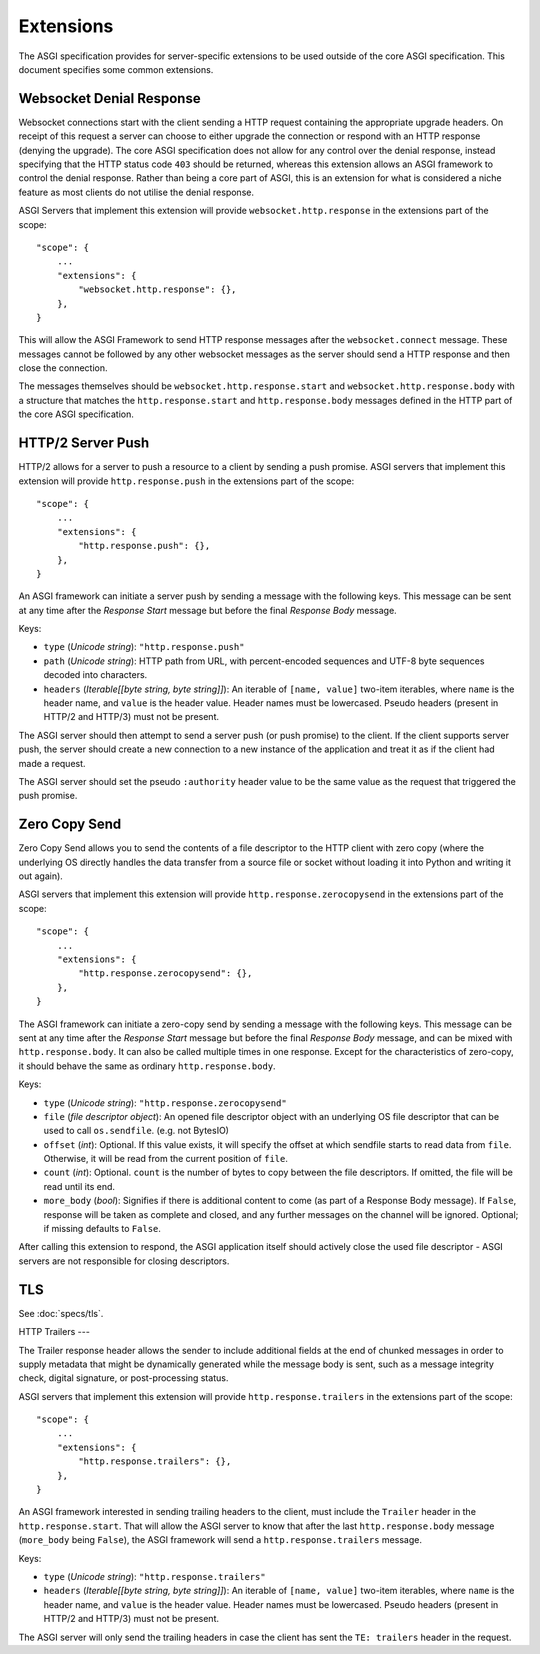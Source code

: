 Extensions
==========

The ASGI specification provides for server-specific extensions to be
used outside of the core ASGI specification. This document specifies
some common extensions.


Websocket Denial Response
-------------------------

Websocket connections start with the client sending a HTTP request
containing the appropriate upgrade headers. On receipt of this request
a server can choose to either upgrade the connection or respond with an
HTTP response (denying the upgrade). The core ASGI specification does
not allow for any control over the denial response, instead specifying
that the HTTP status code ``403`` should be returned, whereas this
extension allows an ASGI framework to control the
denial response. Rather than being a core part of
ASGI, this is an extension for what is considered a niche feature as most
clients do not utilise the denial response.

ASGI Servers that implement this extension will provide
``websocket.http.response`` in the extensions part of the scope::

    "scope": {
        ...
        "extensions": {
            "websocket.http.response": {},
        },
    }

This will allow the ASGI Framework to send HTTP response messages
after the ``websocket.connect`` message. These messages cannot be
followed by any other websocket messages as the server should send a
HTTP response and then close the connection.

The messages themselves should be ``websocket.http.response.start``
and ``websocket.http.response.body`` with a structure that matches the
``http.response.start`` and ``http.response.body`` messages defined in
the HTTP part of the core ASGI specification.

HTTP/2 Server Push
------------------

HTTP/2 allows for a server to push a resource to a client by sending a
push promise. ASGI servers that implement this extension will provide
``http.response.push`` in the extensions part of the scope::

    "scope": {
        ...
        "extensions": {
            "http.response.push": {},
        },
    }

An ASGI framework can initiate a server push by sending a message with
the following keys. This message can be sent at any time after the
*Response Start* message but before the final *Response Body* message.

Keys:

* ``type`` (*Unicode string*): ``"http.response.push"``

* ``path`` (*Unicode string*): HTTP path from URL, with percent-encoded
  sequences and UTF-8 byte sequences decoded into characters.

* ``headers`` (*Iterable[[byte string, byte string]]*): An iterable of
  ``[name, value]`` two-item iterables, where ``name`` is the header name, and
  ``value`` is the header value. Header names must be lowercased. Pseudo
  headers (present in HTTP/2 and HTTP/3) must not be present.

The ASGI server should then attempt to send a server push (or push
promise) to the client. If the client supports server push, the server
should create a new connection to a new instance of the application
and treat it as if the client had made a request.

The ASGI server should set the pseudo ``:authority`` header value to
be the same value as the request that triggered the push promise.

Zero Copy Send
--------------

Zero Copy Send allows you to send the contents of a file descriptor to the
HTTP client with zero copy (where the underlying OS directly handles the data
transfer from a source file or socket without loading it into Python and
writing it out again).

ASGI servers that implement this extension will provide
``http.response.zerocopysend`` in the extensions part of the scope::

    "scope": {
        ...
        "extensions": {
            "http.response.zerocopysend": {},
        },
    }

The ASGI framework can initiate a zero-copy send by sending a message with
the following keys. This message can be sent at any time after the
*Response Start* message but before the final *Response Body* message,
and can be mixed with ``http.response.body``. It can also be called
multiple times in one response. Except for the characteristics of
zero-copy, it should behave the same as ordinary ``http.response.body``.

Keys:

* ``type`` (*Unicode string*): ``"http.response.zerocopysend"``

* ``file`` (*file descriptor object*): An opened file descriptor object
  with an underlying OS file descriptor that can be used to call
  ``os.sendfile``. (e.g. not BytesIO)

* ``offset`` (*int*): Optional. If this value exists, it will specify
  the offset at which sendfile starts to read data from ``file``.
  Otherwise, it will be read from the current position of ``file``.

* ``count`` (*int*): Optional. ``count`` is the number of bytes to
  copy between the file descriptors. If omitted, the file will be read until
  its end.

* ``more_body`` (*bool*): Signifies if there is additional content
  to come (as part of a Response Body message). If ``False``, response
  will be taken as complete and closed, and any further messages on
  the channel will be ignored. Optional; if missing defaults to
  ``False``.

After calling this extension to respond, the ASGI application itself should
actively close the used file descriptor - ASGI servers are not responsible for
closing descriptors.

TLS
---

See :doc:`specs/tls`.

HTTP Trailers
---

The Trailer response header allows the sender to include additional fields at the
end of chunked messages in order to supply metadata that might be dynamically
generated while the message body is sent, such as a message integrity check,
digital signature, or post-processing status.

ASGI servers that implement this extension will provide
``http.response.trailers`` in the extensions part of the scope::

    "scope": {
        ...
        "extensions": {
            "http.response.trailers": {},
        },
    }

An ASGI framework interested in sending trailing headers to the client, must include
the ``Trailer`` header in the ``http.response.start``. That will allow the ASGI server
to know that after the last ``http.response.body`` message (``more_body`` being ``False``),
the ASGI framework will send a ``http.response.trailers`` message.

Keys:

* ``type`` (*Unicode string*): ``"http.response.trailers"``

* ``headers`` (*Iterable[[byte string, byte string]]*): An iterable of
  ``[name, value]`` two-item iterables, where ``name`` is the header name, and
  ``value`` is the header value. Header names must be lowercased. Pseudo
  headers (present in HTTP/2 and HTTP/3) must not be present.

The ASGI server will only send the trailing headers in case the client has sent the
``TE: trailers`` header in the request.
